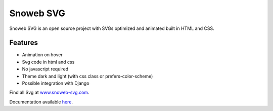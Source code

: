 **********
Snoweb SVG
**********

.. image:: https://img.shields.io/pypi/v/snowebsvg
    :target: https://pypi.org/project/snowebsvg/

.. image:: https://img.shields.io/pypi/pyversions/snowebsvg
    :target: https://pypi.org/project/snowebsvg/

.. image:: https://readthedocs.org/projects/snoweb-svg/badge/?version=latest
    :target: https://snoweb-svg.readthedocs.io/en/latest/?badge=latest
    :alt: Documentation Status

.. image:: https://coveralls.io/repos/github/Aleksi44/snoweb-svg/badge.svg?branch=master
    :target: https://coveralls.io/github/Aleksi44/snoweb-svg?branch=master

.. image:: https://static.snoweb.fr/documents/snoweb-svg-github.gif

Snoweb SVG is an open source project with SVGs optimized and animated built in HTML and CSS.


Features
********

- Animation on hover
- Svg code in html and css
- No javascript required
- Theme dark and light (with css class or prefers-color-scheme)
- Possible integration with Django

Find all Svg at `www.snoweb-svg.com <https://www.snoweb-svg.com/en/>`_.

Documentation available `here <https://snoweb-svg.readthedocs.io/en/latest/>`_.
